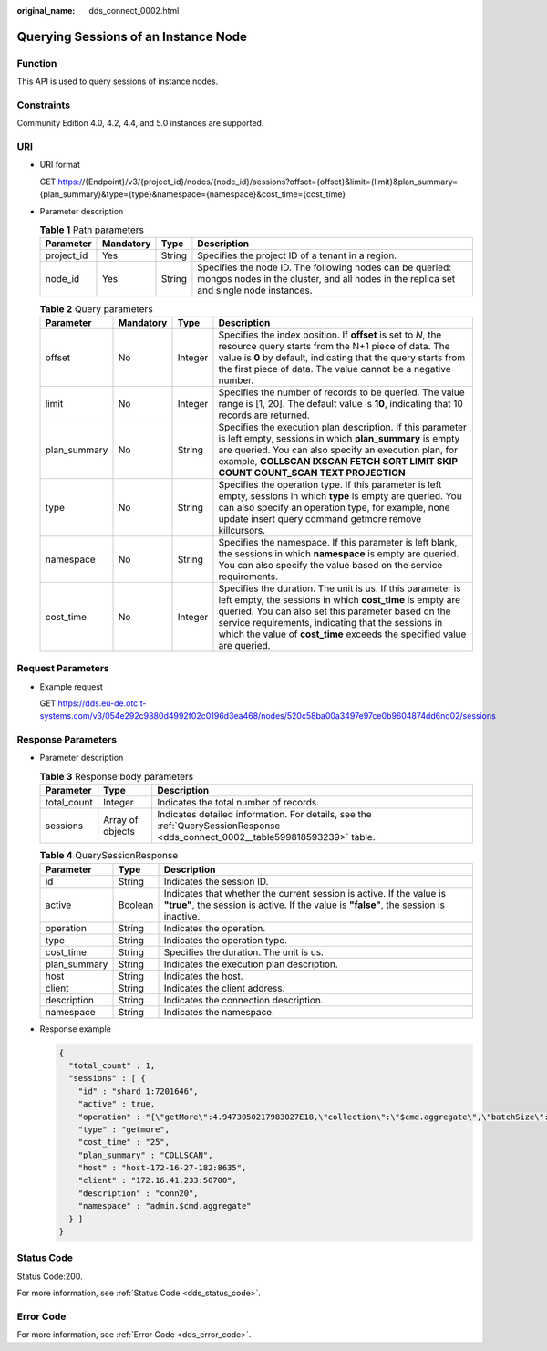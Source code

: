 :original_name: dds_connect_0002.html

.. _dds_connect_0002:

Querying Sessions of an Instance Node
=====================================

Function
--------

This API is used to query sessions of instance nodes.

Constraints
-----------

Community Edition 4.0, 4.2, 4.4, and 5.0 instances are supported.

URI
---

-  URI format

   GET https://{Endpoint}/v3/{project_id}/nodes/{node_id}/sessions?offset={offset}&limit={limit}&plan_summary={plan_summary}&type={type}&namespace={namespace}&cost_time={cost_time}

-  Parameter description

   .. table:: **Table 1** Path parameters

      +------------+-----------+--------+-----------------------------------------------------------------------------------------------------------------------------------------------------+
      | Parameter  | Mandatory | Type   | Description                                                                                                                                         |
      +============+===========+========+=====================================================================================================================================================+
      | project_id | Yes       | String | Specifies the project ID of a tenant in a region.                                                                                                   |
      +------------+-----------+--------+-----------------------------------------------------------------------------------------------------------------------------------------------------+
      | node_id    | Yes       | String | Specifies the node ID. The following nodes can be queried: mongos nodes in the cluster, and all nodes in the replica set and single node instances. |
      +------------+-----------+--------+-----------------------------------------------------------------------------------------------------------------------------------------------------+

   .. table:: **Table 2** Query parameters

      +--------------+-----------+---------+-----------------------------------------------------------------------------------------------------------------------------------------------------------------------------------------------------------------------------------------------------------------------------------------------------------------+
      | Parameter    | Mandatory | Type    | Description                                                                                                                                                                                                                                                                                                     |
      +==============+===========+=========+=================================================================================================================================================================================================================================================================================================================+
      | offset       | No        | Integer | Specifies the index position. If **offset** is set to *N*, the resource query starts from the N+1 piece of data. The value is **0** by default, indicating that the query starts from the first piece of data. The value cannot be a negative number.                                                           |
      +--------------+-----------+---------+-----------------------------------------------------------------------------------------------------------------------------------------------------------------------------------------------------------------------------------------------------------------------------------------------------------------+
      | limit        | No        | Integer | Specifies the number of records to be queried. The value range is [1, 20]. The default value is **10**, indicating that 10 records are returned.                                                                                                                                                                |
      +--------------+-----------+---------+-----------------------------------------------------------------------------------------------------------------------------------------------------------------------------------------------------------------------------------------------------------------------------------------------------------------+
      | plan_summary | No        | String  | Specifies the execution plan description. If this parameter is left empty, sessions in which **plan_summary** is empty are queried. You can also specify an execution plan, for example, **COLLSCAN IXSCAN FETCH SORT LIMIT SKIP COUNT COUNT_SCAN TEXT PROJECTION**                                             |
      +--------------+-----------+---------+-----------------------------------------------------------------------------------------------------------------------------------------------------------------------------------------------------------------------------------------------------------------------------------------------------------------+
      | type         | No        | String  | Specifies the operation type. If this parameter is left empty, sessions in which **type** is empty are queried. You can also specify an operation type, for example, none update insert query command getmore remove killcursors.                                                                               |
      +--------------+-----------+---------+-----------------------------------------------------------------------------------------------------------------------------------------------------------------------------------------------------------------------------------------------------------------------------------------------------------------+
      | namespace    | No        | String  | Specifies the namespace. If this parameter is left blank, the sessions in which **namespace** is empty are queried. You can also specify the value based on the service requirements.                                                                                                                           |
      +--------------+-----------+---------+-----------------------------------------------------------------------------------------------------------------------------------------------------------------------------------------------------------------------------------------------------------------------------------------------------------------+
      | cost_time    | No        | Integer | Specifies the duration. The unit is us. If this parameter is left empty, the sessions in which **cost_time** is empty are queried. You can also set this parameter based on the service requirements, indicating that the sessions in which the value of **cost_time** exceeds the specified value are queried. |
      +--------------+-----------+---------+-----------------------------------------------------------------------------------------------------------------------------------------------------------------------------------------------------------------------------------------------------------------------------------------------------------------+

Request Parameters
------------------

-  Example request

   GET https://dds.eu-de.otc.t-systems.com/v3/054e292c9880d4992f02c0196d3ea468/nodes/520c58ba00a3497e97ce0b9604874dd6no02/sessions

Response Parameters
-------------------

-  Parameter description

   .. table:: **Table 3** Response body parameters

      +-------------+------------------+-------------------------------------------------------------------------------------------------------------------------------+
      | Parameter   | Type             | Description                                                                                                                   |
      +=============+==================+===============================================================================================================================+
      | total_count | Integer          | Indicates the total number of records.                                                                                        |
      +-------------+------------------+-------------------------------------------------------------------------------------------------------------------------------+
      | sessions    | Array of objects | Indicates detailed information. For details, see the :ref:`QuerySessionResponse <dds_connect_0002__table599818593239>` table. |
      +-------------+------------------+-------------------------------------------------------------------------------------------------------------------------------+

   .. _dds_connect_0002__table599818593239:

   .. table:: **Table 4** QuerySessionResponse

      +--------------+---------+----------------------------------------------------------------------------------------------------------------------------------------------------------------+
      | Parameter    | Type    | Description                                                                                                                                                    |
      +==============+=========+================================================================================================================================================================+
      | id           | String  | Indicates the session ID.                                                                                                                                      |
      +--------------+---------+----------------------------------------------------------------------------------------------------------------------------------------------------------------+
      | active       | Boolean | Indicates that whether the current session is active. If the value is **"true"**, the session is active. If the value is **"false"**, the session is inactive. |
      +--------------+---------+----------------------------------------------------------------------------------------------------------------------------------------------------------------+
      | operation    | String  | Indicates the operation.                                                                                                                                       |
      +--------------+---------+----------------------------------------------------------------------------------------------------------------------------------------------------------------+
      | type         | String  | Indicates the operation type.                                                                                                                                  |
      +--------------+---------+----------------------------------------------------------------------------------------------------------------------------------------------------------------+
      | cost_time    | String  | Specifies the duration. The unit is us.                                                                                                                        |
      +--------------+---------+----------------------------------------------------------------------------------------------------------------------------------------------------------------+
      | plan_summary | String  | Indicates the execution plan description.                                                                                                                      |
      +--------------+---------+----------------------------------------------------------------------------------------------------------------------------------------------------------------+
      | host         | String  | Indicates the host.                                                                                                                                            |
      +--------------+---------+----------------------------------------------------------------------------------------------------------------------------------------------------------------+
      | client       | String  | Indicates the client address.                                                                                                                                  |
      +--------------+---------+----------------------------------------------------------------------------------------------------------------------------------------------------------------+
      | description  | String  | Indicates the connection description.                                                                                                                          |
      +--------------+---------+----------------------------------------------------------------------------------------------------------------------------------------------------------------+
      | namespace    | String  | Indicates the namespace.                                                                                                                                       |
      +--------------+---------+----------------------------------------------------------------------------------------------------------------------------------------------------------------+

-  Response example

   .. code-block:: text

      {
        "total_count" : 1,
        "sessions" : [ {
          "id" : "shard_1:7201646",
          "active" : true,
          "operation" : "{\"getMore\":4.9473050217983027E18,\"collection\":\"$cmd.aggregate\",\"batchSize\":101.0,\"lsid\":{\"id\":{\"$binary\":{\"base64\":\"9FhcBFVeTzafCH8BUZrLjQ\\=\\=\",\"subType\":\"03\"}},\"uid\":{\"$binary\":{\"base64\":\"O0CMtIVItQN4IsEOsJdrPL8s7jv5xwh5a/A5Qfvs2A8\\=\",\"subType\":\"00\"}}},\"$clusterTime\":{\"clusterTime\":{\"$timestamp\":{\"t\":1.614047961E9,\"i\":1.0}},\"signature\":{\"hash\":{\"$binary\":{\"base64\":\"HxUWu68VyfvQFivWjHQDdJj/3YQ\\=\",\"subType\":\"00\"}},\"keyId\":6.9312672235666801E18}},\"$client\":{\"driver\":{\"name\":\"PyMongo\",\"version\":\"3.6.1\"},\"os\":{\"type\":\"Linux\",\"name\":\"Linux\",\"architecture\":\"x86_64\",\"version\":\"4.18.0-147.5.1.0.h269.eulerosv2r9.x86_64\"},\"platform\":\"CPython 3.7.4.final.0\",\"mongos\":{\"host\":\"host-172-16-61-110:8635\",\"client\":\"127.0.0.1:33420\",\"version\":\"4.0.3\"}},\"$configServerState\":{\"opTime\":{\"ts\":{\"$timestamp\":{\"t\":1.614047961E9,\"i\":1.0}},\"t\":2.0}},\"$db\":\"admin\"}",
          "type" : "getmore",
          "cost_time" : "25",
          "plan_summary" : "COLLSCAN",
          "host" : "host-172-16-27-182:8635",
          "client" : "172.16.41.233:50700",
          "description" : "conn20",
          "namespace" : "admin.$cmd.aggregate"
        } ]
      }

Status Code
-----------

Status Code:200.

For more information, see :ref:`Status Code <dds_status_code>`.

Error Code
----------

For more information, see :ref:`Error Code <dds_error_code>`.
